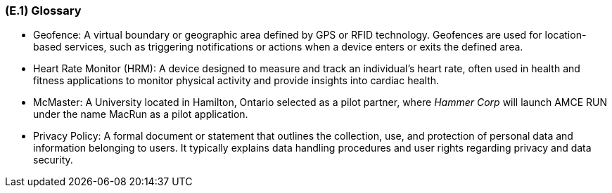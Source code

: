 [#e1,reftext=E.1]
=== (E.1) Glossary

ifdef::env-draft[]
TIP: _Clear and precise definitions of all the vocabulary specific to the application domain, including technical terms, words from ordinary language used in a special meaning, and acronyms. It introduces the terminology of the project; not just of the environment in the strict sense, but of all its parts._  <<BM22>>
endif::[]


* Geofence: A virtual boundary or geographic area defined by GPS or RFID technology. Geofences are used for location-based services, such as triggering notifications or actions when a device enters or exits the defined area.
* Heart Rate Monitor (HRM): A device designed to measure and track an individual's heart rate, often used in health and fitness applications to monitor physical activity and provide insights into cardiac health.
* McMaster: A University located in Hamilton, Ontario selected as a pilot partner, where _Hammer Corp_ will launch AMCE RUN under the name MacRun as a pilot application.
* Privacy Policy: A formal document or statement that outlines the collection, use, and protection of personal data and information belonging to users. It typically explains data handling procedures and user rights regarding privacy and data security.

